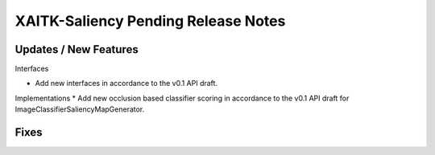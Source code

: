 XAITK-Saliency Pending Release Notes
====================================


Updates / New Features
----------------------

Interfaces

* Add new interfaces in accordance to the v0.1 API draft.


Implementations
* Add new occlusion based classifier scoring in accordance to the v0.1 API draft for ImageClassifierSaliencyMapGenerator.


Fixes
-----
